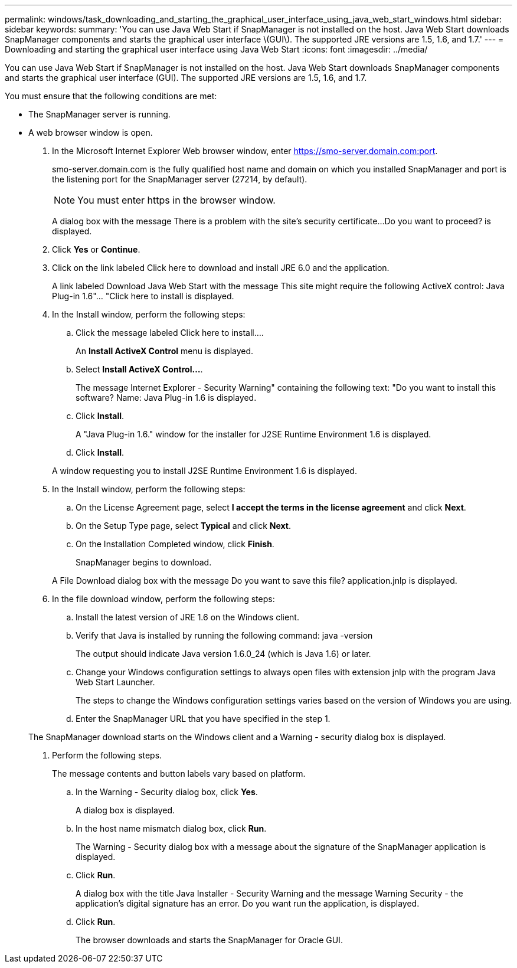 ---
permalink: windows/task_downloading_and_starting_the_graphical_user_interface_using_java_web_start_windows.html
sidebar: sidebar
keywords: 
summary: 'You can use Java Web Start if SnapManager is not installed on the host. Java Web Start downloads SnapManager components and starts the graphical user interface \(GUI\). The supported JRE versions are 1.5, 1.6, and 1.7.'
---
= Downloading and starting the graphical user interface using Java Web Start
:icons: font
:imagesdir: ../media/

[.lead]
You can use Java Web Start if SnapManager is not installed on the host. Java Web Start downloads SnapManager components and starts the graphical user interface (GUI). The supported JRE versions are 1.5, 1.6, and 1.7.

You must ensure that the following conditions are met:

* The SnapManager server is running.
* A web browser window is open.

. In the Microsoft Internet Explorer Web browser window, enter https://smo-server.domain.com:port.
+
smo-server.domain.com is the fully qualified host name and domain on which you installed SnapManager and port is the listening port for the SnapManager server (27214, by default).
+
NOTE: You must enter https in the browser window.
+
A dialog box with the message There is a problem with the site's security certificate...Do you want to proceed? is displayed.

. Click *Yes* or *Continue*.
. Click on the link labeled Click here to download and install JRE 6.0 and the application.
+
A link labeled Download Java Web Start with the message This site might require the following ActiveX control: Java Plug-in 1.6"... "Click here to install is displayed.

. In the Install window, perform the following steps:
 .. Click the message labeled Click here to install....
+
An *Install ActiveX Control* menu is displayed.

 .. Select *Install ActiveX Control...*.
+
The message Internet Explorer - Security Warning" containing the following text: "Do you want to install this software? Name: Java Plug-in 1.6 is displayed.

 .. Click *Install*.
+
A "Java Plug-in 1.6." window for the installer for J2SE Runtime Environment 1.6 is displayed.

 .. Click *Install*.

+
A window requesting you to install J2SE Runtime Environment 1.6 is displayed.
. In the Install window, perform the following steps:
 .. On the License Agreement page, select *I accept the terms in the license agreement* and click *Next*.
 .. On the Setup Type page, select *Typical* and click *Next*.
 .. On the Installation Completed window, click *Finish*.
+
SnapManager begins to download.

+
A File Download dialog box with the message Do you want to save this file? application.jnlp is displayed.
. In the file download window, perform the following steps:
 .. Install the latest version of JRE 1.6 on the Windows client.
 .. Verify that Java is installed by running the following command: java -version
+
The output should indicate Java version 1.6.0_24 (which is Java 1.6) or later.

 .. Change your Windows configuration settings to always open files with extension jnlp with the program Java Web Start Launcher.
+
The steps to change the Windows configuration settings varies based on the version of Windows you are using.

 .. Enter the SnapManager URL that you have specified in the step 1.

+
The SnapManager download starts on the Windows client and a Warning - security dialog box is displayed.
. Perform the following steps.
+
The message contents and button labels vary based on platform.

 .. In the Warning - Security dialog box, click *Yes*.
+
A dialog box is displayed.

 .. In the host name mismatch dialog box, click *Run*.
+
The Warning - Security dialog box with a message about the signature of the SnapManager application is displayed.

 .. Click *Run*.
+
A dialog box with the title Java Installer - Security Warning and the message Warning Security - the application's digital signature has an error. Do you want run the application, is displayed.

 .. Click *Run*.
+
The browser downloads and starts the SnapManager for Oracle GUI.
